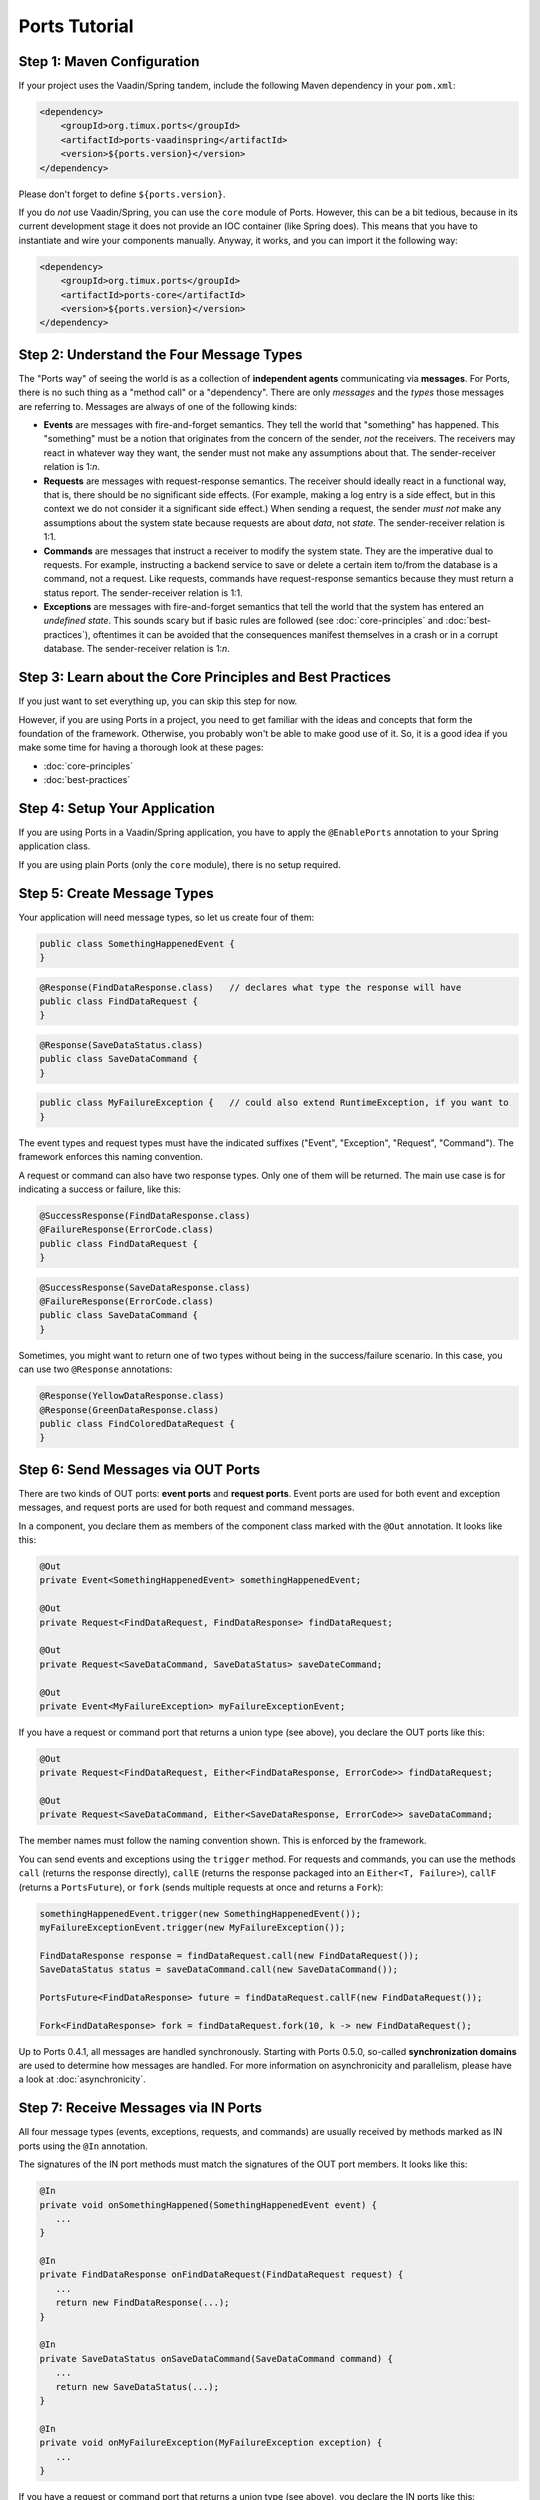 ===================
Ports Tutorial
===================


Step 1: Maven Configuration
===============================================

If your project uses the Vaadin/Spring tandem, include the following Maven
dependency in your ``pom.xml``:

.. code-block:: xml

  <dependency>
      <groupId>org.timux.ports</groupId>
      <artifactId>ports-vaadinspring</artifactId>
      <version>${ports.version}</version>
  </dependency>

Please don't forget to define ``${ports.version}``.

If you do *not* use Vaadin/Spring, you can use the ``core`` module of Ports.
However, this can be a bit tedious, because in its current development stage
it does not provide an IOC container (like Spring does). This means that you
have to instantiate and wire your components manually. Anyway, it works, and
you can import it the following way:

.. code-block:: xml

  <dependency>
      <groupId>org.timux.ports</groupId>
      <artifactId>ports-core</artifactId>
      <version>${ports.version}</version>
  </dependency>



Step 2: Understand the Four Message Types
=========================================

The "Ports way" of seeing the world is as a collection of **independent
agents** communicating via **messages**. For Ports, there is no such thing as a
"method call" or a "dependency". There are only *messages* and the *types* those
messages are referring to. Messages are always of one of the following kinds:

* **Events** are messages with fire-and-forget semantics. They tell the world that
  "something" has happened. This "something" must be a notion that originates from the
  concern of the sender, *not* the receivers. The receivers may react in whatever
  way they want, the sender must not make any assumptions about that. The
  sender-receiver relation is 1:*n*.
* **Requests** are messages with request-response semantics. The receiver should
  ideally react in a functional way, that is, there should be no significant side effects.
  (For example, making a log entry is a side effect, but in this context we do not
  consider it a significant side effect.) When sending a request, the sender *must not*
  make any assumptions about the system state because requests are about *data*,
  not *state*. The sender-receiver relation is 1:1.
* **Commands** are messages that instruct a receiver to modify the system state.
  They are the imperative dual to requests.
  For example, instructing a backend service to save or delete a certain item
  to/from the database is a command, not a request. Like requests, commands have
  request-response semantics because they must return a status report.
  The sender-receiver relation is 1:1.
* **Exceptions** are messages with fire-and-forget semantics that tell the world
  that the system has entered an *undefined state*. This sounds scary but if basic
  rules are followed (see :doc:`core-principles` and :doc:`best-practices`),
  oftentimes it can be avoided that the consequences
  manifest themselves in a crash or in a corrupt database. The sender-receiver
  relation is 1:*n*.


Step 3: Learn about the Core Principles and Best Practices
==========================================================

If you just want to set everything up, you can skip this step for now.

However, if you are using Ports in a project, you need to get familiar with
the ideas and concepts that form the foundation of the framework. Otherwise, you
probably won't be able to make
good use of it. So, it is a good idea if you make some time for having a
thorough look at these pages:

* :doc:`core-principles`
* :doc:`best-practices`


Step 4: Setup Your Application
==============================

If you are using Ports in a Vaadin/Spring application, you have to apply the
``@EnablePorts`` annotation to your Spring application class.

If you are using plain Ports (only the ``core`` module), there is no setup
required.


Step 5: Create Message Types
============================

Your application will need message types, so let us create four of them:

.. code-block:: java

  public class SomethingHappenedEvent {
  }

.. code-block:: java

  @Response(FindDataResponse.class)   // declares what type the response will have
  public class FindDataRequest {
  }

.. code-block:: java

  @Response(SaveDataStatus.class)
  public class SaveDataCommand {
  }

.. code-block:: java

  public class MyFailureException {   // could also extend RuntimeException, if you want to
  }

The event types and request types must have the indicated suffixes ("Event",
"Exception", "Request", "Command"). The framework enforces this naming convention.

A request or command can also have two response types. Only one of them will be returned.
The main use case is for indicating a success or failure, like this:

.. code-block:: java

  @SuccessResponse(FindDataResponse.class)
  @FailureResponse(ErrorCode.class)
  public class FindDataRequest {
  }

.. code-block:: java

  @SuccessResponse(SaveDataResponse.class)
  @FailureResponse(ErrorCode.class)
  public class SaveDataCommand {
  }

Sometimes, you might want to return one of two types without being in the success/failure
scenario. In this case, you can use two ``@Response`` annotations:

.. code-block:: java

  @Response(YellowDataResponse.class)
  @Response(GreenDataResponse.class)
  public class FindColoredDataRequest {
  }


Step 6: Send Messages via OUT Ports
===================================

There are two kinds of OUT ports: **event ports** and **request ports**. Event ports are used
for both event and exception messages, and request ports are used for both request
and command messages.

In a component, you declare them as members of the component class marked with the
``@Out`` annotation. It looks like this:


.. code-block:: java

  @Out
  private Event<SomethingHappenedEvent> somethingHappenedEvent;
 
  @Out
  private Request<FindDataRequest, FindDataResponse> findDataRequest;
  
  @Out
  private Request<SaveDataCommand, SaveDataStatus> saveDateCommand;

  @Out
  private Event<MyFailureException> myFailureExceptionEvent;

If you have a request or command port that returns a union type (see above),
you declare the OUT ports like this:

.. code-block:: java

  @Out
  private Request<FindDataRequest, Either<FindDataResponse, ErrorCode>> findDataRequest;
  
  @Out
  private Request<SaveDataCommand, Either<SaveDataResponse, ErrorCode>> saveDataCommand;

The member names must follow the naming convention shown.
This is enforced by the framework.

You can send events and exceptions using the ``trigger`` method. For requests and commands,
you can use the methods ``call`` (returns the response directly), ``callE`` (returns
the response packaged into an ``Either<T, Failure>``), ``callF`` (returns a
``PortsFuture``), or ``fork`` (sends multiple requests at once and returns a ``Fork``):

.. code-block:: java

  somethingHappenedEvent.trigger(new SomethingHappenedEvent());
  myFailureExceptionEvent.trigger(new MyFailureException());
  
  FindDataResponse response = findDataRequest.call(new FindDataRequest());
  SaveDataStatus status = saveDataCommand.call(new SaveDataCommand());
  
  PortsFuture<FindDataResponse> future = findDataRequest.callF(new FindDataRequest());
  
  Fork<FindDataResponse> fork = findDataRequest.fork(10, k -> new FindDataRequest();

Up to Ports 0.4.1, all messages are handled synchronously. Starting with
Ports 0.5.0, so-called **synchronization domains** are used to determine how
messages are handled. For more information on asynchronicity and parallelism, please
have a look at :doc:`asynchronicity`.



Step 7: Receive Messages via IN Ports
=====================================

All four message types (events, exceptions, requests, and commands) are
usually received by methods marked as IN ports using the ``@In`` annotation.

The signatures of the IN port methods must match the signatures of the OUT port
members. It looks like this:

.. code-block:: java

  @In
  private void onSomethingHappened(SomethingHappenedEvent event) {
     ...
  }
  
  @In
  private FindDataResponse onFindDataRequest(FindDataRequest request) {
     ...
     return new FindDataResponse(...);
  }
  
  @In
  private SaveDataStatus onSaveDataCommand(SaveDataCommand command) {
     ...
     return new SaveDataStatus(...);
  }
  
  @In
  private void onMyFailureException(MyFailureException exception) {
     ...
  }

If you have a request or command port that returns a union type (see above),
you declare the IN ports like this:

.. code-block:: java

  @In
  private Either<FindDataResponse, ErrorCode> onFindDataRequest(FindDataRequest request) {
      ...
      if (isErrorCondition) {
          return Either.b(new ErrorCode(...));
      } else {
          return Either.a(new FindDataResponse(...));
      }
  }
  
  @In
  private Either<SaveDataResponse, ErrorCode> onSaveDataCommand(SaveDataCommand command) {
      ...
      if (isErrorCondition) {
          return Either.b(new ErrorCode(...));
      } else {
          return Either.a(new SaveDataReponse(...));
      }
  }


There is also the option to receive events and exceptions in IN ports with stack
semantics or queue semantics. It looks like this:

.. code-block:: java

  @In
  private QueuePort<SomethingHappenedEvent> somethingHappenedEventQueue;
  
  @In
  private StackPort<MyFailureException> myFailureExceptionStack;

Using the ``peek``, ``poll``, and ``pop`` methods of ``QueuePort`` and ``StackPort``
(respectively), you can access the received messages. This feature is designed
for so-called *active components* that are not waiting for messages but running
continuously. Under normal circumstances, it is not required, and it is *not recommended*
for regular components.



Step 8: Connect Your Components
===============================


If you are using the Vaadin/Spring tandem, you don't have to connect your
components yourself. Your components are Spring components (marked with either
``@SpringComponent`` or ``@Service``) that are instantiated and managed by the
Spring IOC container. The Ports Framework hooks into this process and connects
all components automatically.

However, if you use plain Ports (the ``core`` module), for example in testing,
you need to create the connections yourself. This is not difficult:

Let's assume you have three components, ``A``, ``B``, and ``C``. You instantiate and
connect them the following way:

.. code-block:: java

  A a = new A();
  B b = new B();
  C c = new C();
  
  Ports.connect(a).and(b);
  Ports.connect(a).and(c);
  Ports.connect(b).and(c);

Yes, this would be tedious if you had many components to connect. In future versions of
Ports, this will become simpler. However, for the time being, that's how it works.
Actually, you *should not* have many components to connect here. If you want to
do integration tests, it is best to use Ports's protocols in order to mock
unconnected OUT ports (see :doc:`protocols`).

The ``and`` method supports ``PortsOptions``. Have a look into the Javadoc
for ``PortsOptions`` for more information.


Step 9: Get Familiar With the Vaadin/Spring Tandem
==================================================

If your application uses the Vaadin/Spring tandem, please read :doc:`vaadin-spring`
for some additional information and best practices.
